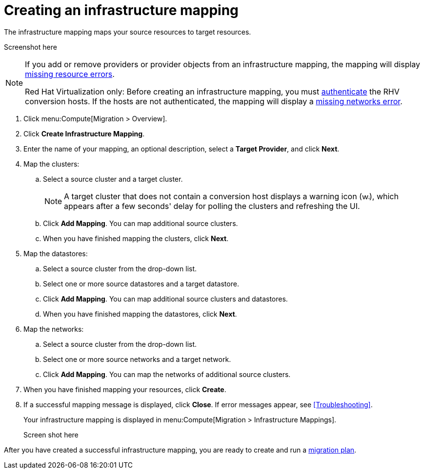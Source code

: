 [[Creating_an_Infrastructure_Mapping]]
= Creating an infrastructure mapping

The infrastructure mapping maps your source resources to target resources.

Screenshot here
// To do:
////
.Migration screen
image:Compute_Manage_UI.png[]
////
[NOTE]
====
If you add or remove providers or provider objects from an infrastructure mapping, the mapping will display xref:Infrastructure_mapping_missing_resources[missing resource errors].

Red Hat Virtualization only: Before creating an infrastructure mapping, you must link:https://access.redhat.com/documentation/en-us/red_hat_cloudforms/4.6/html-single/managing_providers/#authenticating_rhv_hosts[authenticate] the RHV conversion hosts. If the hosts are not authenticated, the mapping will display a xref:Infrastructure_mapping_missing_networks[missing networks error].
====

. Click menu:Compute[Migration > Overview].
. Click *Create Infrastructure Mapping*.
. Enter the name of your mapping, an optional description, select a *Target Provider*, and click *Next*.

. Map the clusters:

.. Select a source cluster and a target cluster.
+
[NOTE]
====
A target cluster that does not contain a conversion host displays a warning icon (&#65279;image:warning.png[height=15px]&#65279;), which appears after a few seconds' delay for polling the clusters and refreshing the UI.
====

.. Click *Add Mapping*. You can map additional source clusters.
.. When you have finished mapping the clusters, click *Next*.

. Map the datastores:

.. Select a source cluster from the drop-down list.
.. Select one or more source datastores and a target datastore.
.. Click *Add Mapping*. You can map additional source clusters and datastores.
.. When you have finished mapping the datastores, click *Next*.

. Map the networks:

.. Select a source cluster from the drop-down list.
.. Select one or more source networks and a target network.
.. Click *Add Mapping*. You can map the networks of additional source clusters.

. When you have finished mapping your resources, click *Create*.

. If a successful mapping message is displayed, click *Close*. If error messages appear, see xref:Troubleshooting[].
+
Your infrastructure mapping is displayed in menu:Compute[Migration > Infrastructure Mappings].
+
Screen shot here
////
image:infrastructure_mapping_created.png[]
////
After you have created a successful infrastructure mapping, you are ready to create and run a  xref:Creating_and_running_a_migration_plan[migration plan].
